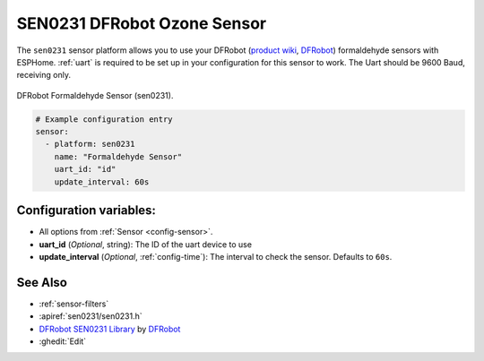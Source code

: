 SEN0231 DFRobot Ozone Sensor
============================

.. seo::
    :description: Instructions for setting up SEN0231 DFRobot formaldehyde sensors
    :image: sen0231.jpg
    :keywords: sen0231

The ``sen0231`` sensor platform allows you to use your DFRobot
(`product wiki <https://wiki.dfrobot.com/Gravity__HCHO_Sensor_SKU__SEN0231>`__,
`DFRobot`_) formaldehyde sensors with ESPHome.
:ref:`uart` is required to be set up in your configuration for this sensor to work.
The Uart should be 9600 Baud, receiving only.

.. figure:: images/sen0231.jpg
    :align: center
    :width: 50.0%

    DFRobot Formaldehyde Sensor (sen0231).

.. _DFRobot: https://www.dfrobot.com/product-1574.html

.. code-block:: yaml

    # Example configuration entry
    sensor:
      - platform: sen0231
        name: "Formaldehyde Sensor"
        uart_id: "id"
        update_interval: 60s

Configuration variables:
------------------------

- All options from :ref:`Sensor <config-sensor>`.

- **uart_id** (*Optional*, string): The ID of the uart device to use

- **update_interval** (*Optional*, :ref:`config-time`): The interval to check the
  sensor. Defaults to ``60s``.

See Also
--------

- :ref:`sensor-filters`
- :apiref:`sen0231/sen0231.h`
- `DFRobot SEN0231 Library <https://wiki.dfrobot.com/Gravity__HCHO_Sensor_SKU__SEN0231>`__ by `DFRobot <https://www.dfrobot.com/>`__
- :ghedit:`Edit`
